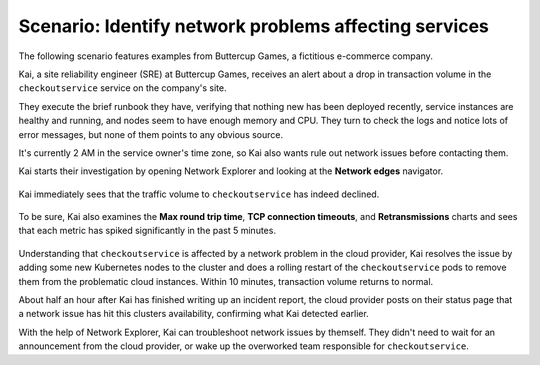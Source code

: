 
.. _find-network-error:


*******************************************************************
Scenario: Identify network problems affecting services
*******************************************************************

.. meta::
    :description: Network anomalies scenario

    
The following scenario features examples from Buttercup Games, a fictitious e-commerce company.

Kai, a site reliability engineer (SRE) at Buttercup Games, receives an alert about a drop in transaction volume in the ``checkoutservice`` service on the company's site.

They execute the brief runbook they have, verifying that nothing new has been deployed recently, service instances are healthy and running, and nodes seem to have enough memory and CPU. They turn to check the logs and notice lots of error messages, but none of them points to any obvious source.

It's currently 2 AM in the service owner's time zone, so Kai also wants rule out network issues before contacting them.

Kai starts their investigation by opening Network Explorer and looking at the :strong:`Network edges` navigator.

    .. image:: /_images/images-network-explorer/network-edges.png
       :alt: Kai is navigating to the Network edges navigator. 
       :width: 80%

Kai immediately sees that the traffic volume to ``checkoutservice`` has indeed declined.

    .. image:: /_images/images-network-explorer/traffic-volume.png
       :alt: Kai sees the traffic volume decline. 
       :width: 100%

To be sure, Kai also examines the :strong:`Max round trip time`, :strong:`TCP connection timeouts`, and :strong:`Retransmissions` charts and sees that each metric has spiked significantly in the past 5 minutes. 

    .. image:: /_images/images-network-explorer/round-trip-time.png
       :alt: Kai sees a spike in Round Trip Time. 
       :width: 100%

    .. image:: /_images/images-network-explorer/connection-timeouts.png
       :alt: Kai sees a spike in connection timeouts. 
       :width: 100%

    .. image:: /_images/images-network-explorer/retransmissions.png
       :alt: Kai sees a spike in retranmissions. 
       :width: 100%


Understanding that ``checkoutservice`` is affected by a network problem in the cloud provider, Kai resolves the issue by adding some new Kubernetes nodes to the cluster and does a rolling restart of the ``checkoutservice`` pods to remove them from the problematic cloud instances. Within 10 minutes, transaction volume returns to normal.

About half an hour after Kai has finished writing up an incident report, the cloud provider posts on their status page that a network issue has hit this clusters availability, confirming what Kai detected earlier. 

With the help of Network Explorer, Kai can troubleshoot network issues by themself. They didn't need to wait for an announcement from the cloud provider, or wake up the overworked team responsible for ``checkoutservice``.








